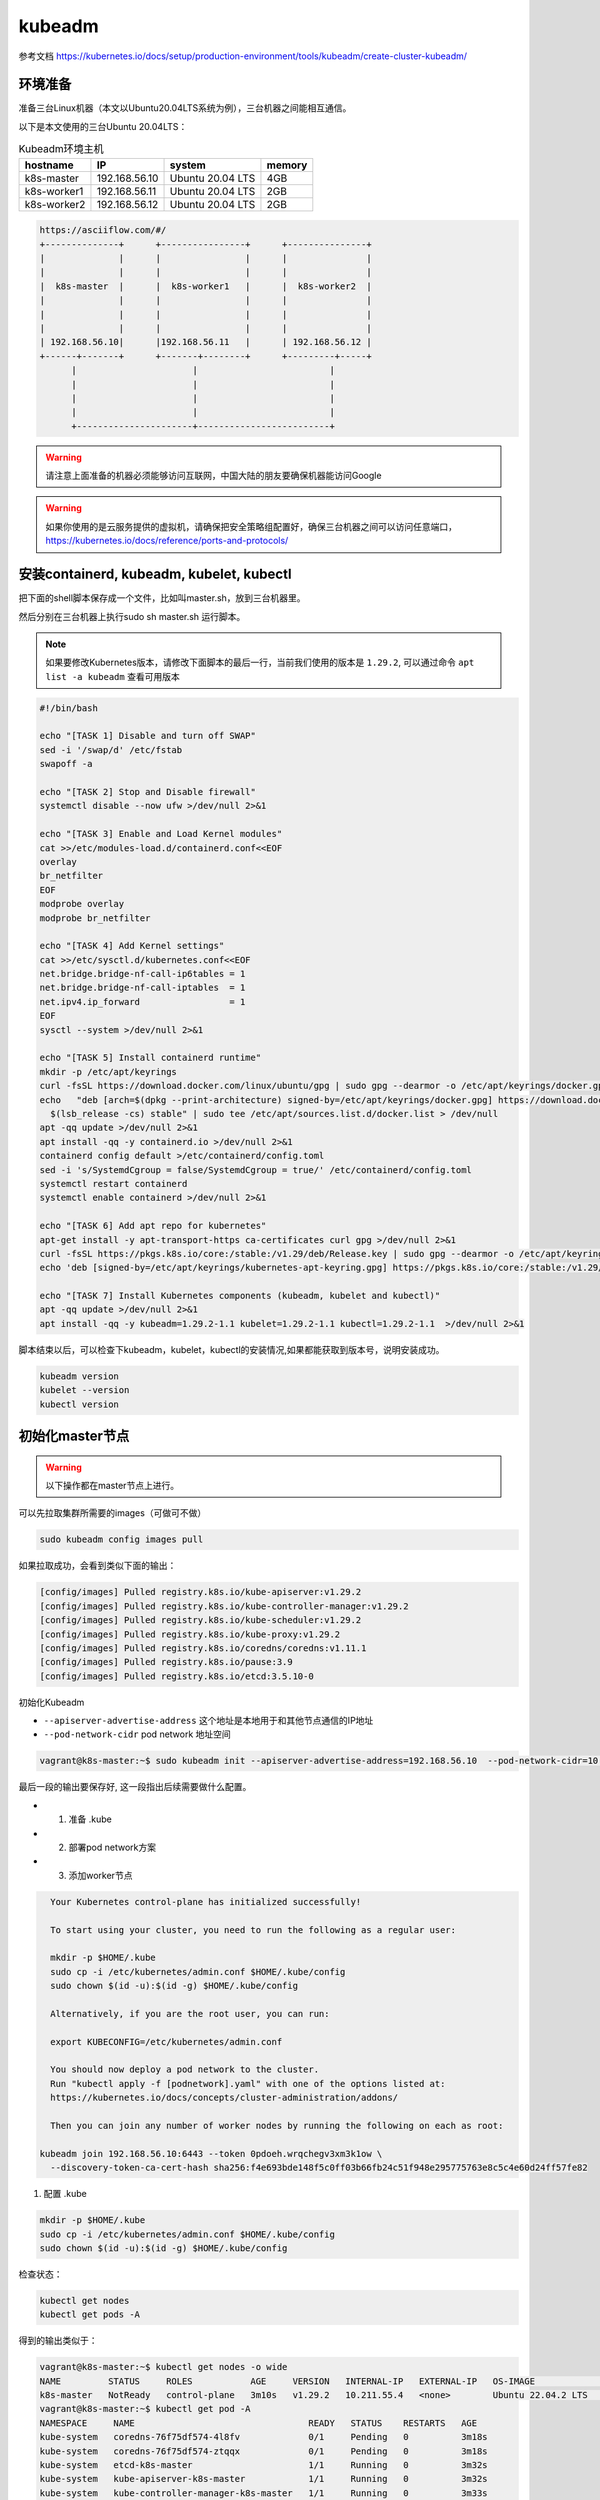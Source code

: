 kubeadm
==============

参考文档 https://kubernetes.io/docs/setup/production-environment/tools/kubeadm/create-cluster-kubeadm/


环境准备
~~~~~~~~~

准备三台Linux机器（本文以Ubuntu20.04LTS系统为例），三台机器之间能相互通信。

以下是本文使用的三台Ubuntu 20.04LTS：


.. list-table:: Kubeadm环境主机
   :header-rows: 1

   * - hostname
     - IP
     - system
     - memory
   * - k8s-master
     - 192.168.56.10
     - Ubuntu 20.04 LTS
     - 4GB
   * - k8s-worker1
     - 192.168.56.11
     - Ubuntu 20.04 LTS
     - 2GB
   * - k8s-worker2
     - 192.168.56.12
     - Ubuntu 20.04 LTS
     - 2GB

.. code-block:: markdown

  https://asciiflow.com/#/
  +--------------+      +----------------+      +---------------+
  |              |      |                |      |               |
  |              |      |                |      |               |
  |  k8s-master  |      |  k8s-worker1   |      |  k8s-worker2  |
  |              |      |                |      |               |
  |              |      |                |      |               |
  |              |      |                |      |               |
  | 192.168.56.10|      |192.168.56.11   |      | 192.168.56.12 |
  +------+-------+      +-------+--------+      +---------+-----+
        |                      |                         |
        |                      |                         |
        |                      |                         |
        |                      |                         |
        +----------------------+-------------------------+

.. warning::

   请注意上面准备的机器必须能够访问互联网，中国大陆的朋友要确保机器能访问Google

.. warning::

   如果你使用的是云服务提供的虚拟机，请确保把安全策略组配置好，确保三台机器之间可以访问任意端口，https://kubernetes.io/docs/reference/ports-and-protocols/



安装containerd, kubeadm, kubelet, kubectl
~~~~~~~~~~~~~~~~~~~~~~~~~~~~~~~~~~~~~~~~~~~~~~~


把下面的shell脚本保存成一个文件，比如叫master.sh，放到三台机器里。

然后分别在三台机器上执行sudo sh master.sh 运行脚本。

.. note::

   如果要修改Kubernetes版本，请修改下面脚本的最后一行，当前我们使用的版本是 ``1.29.2``, 可以通过命令 ``apt list -a kubeadm`` 查看可用版本

.. code-block:: bash

  #!/bin/bash

  echo "[TASK 1] Disable and turn off SWAP"
  sed -i '/swap/d' /etc/fstab
  swapoff -a

  echo "[TASK 2] Stop and Disable firewall"
  systemctl disable --now ufw >/dev/null 2>&1

  echo "[TASK 3] Enable and Load Kernel modules"
  cat >>/etc/modules-load.d/containerd.conf<<EOF
  overlay
  br_netfilter
  EOF
  modprobe overlay
  modprobe br_netfilter

  echo "[TASK 4] Add Kernel settings"
  cat >>/etc/sysctl.d/kubernetes.conf<<EOF
  net.bridge.bridge-nf-call-ip6tables = 1
  net.bridge.bridge-nf-call-iptables  = 1
  net.ipv4.ip_forward                 = 1
  EOF
  sysctl --system >/dev/null 2>&1

  echo "[TASK 5] Install containerd runtime"
  mkdir -p /etc/apt/keyrings
  curl -fsSL https://download.docker.com/linux/ubuntu/gpg | sudo gpg --dearmor -o /etc/apt/keyrings/docker.gpg
  echo   "deb [arch=$(dpkg --print-architecture) signed-by=/etc/apt/keyrings/docker.gpg] https://download.docker.com/linux/ubuntu \
    $(lsb_release -cs) stable" | sudo tee /etc/apt/sources.list.d/docker.list > /dev/null
  apt -qq update >/dev/null 2>&1
  apt install -qq -y containerd.io >/dev/null 2>&1
  containerd config default >/etc/containerd/config.toml
  sed -i 's/SystemdCgroup = false/SystemdCgroup = true/' /etc/containerd/config.toml
  systemctl restart containerd
  systemctl enable containerd >/dev/null 2>&1

  echo "[TASK 6] Add apt repo for kubernetes"
  apt-get install -y apt-transport-https ca-certificates curl gpg >/dev/null 2>&1
  curl -fsSL https://pkgs.k8s.io/core:/stable:/v1.29/deb/Release.key | sudo gpg --dearmor -o /etc/apt/keyrings/kubernetes-apt-keyring.gpg
  echo 'deb [signed-by=/etc/apt/keyrings/kubernetes-apt-keyring.gpg] https://pkgs.k8s.io/core:/stable:/v1.29/deb/ /' | sudo tee /etc/apt/sources.list.d/kubernetes.list > /dev/null

  echo "[TASK 7] Install Kubernetes components (kubeadm, kubelet and kubectl)"
  apt -qq update >/dev/null 2>&1
  apt install -qq -y kubeadm=1.29.2-1.1 kubelet=1.29.2-1.1 kubectl=1.29.2-1.1  >/dev/null 2>&1


脚本结束以后，可以检查下kubeadm，kubelet，kubectl的安装情况,如果都能获取到版本号，说明安装成功。


.. code-block:: bash

    kubeadm version
    kubelet --version
    kubectl version

初始化master节点
~~~~~~~~~~~~~~~~~~~~~~

.. warning::

    以下操作都在master节点上进行。

可以先拉取集群所需要的images（可做可不做）

.. code-block:: bash

    sudo kubeadm config images pull

如果拉取成功，会看到类似下面的输出：

.. code-block:: bash

  [config/images] Pulled registry.k8s.io/kube-apiserver:v1.29.2
  [config/images] Pulled registry.k8s.io/kube-controller-manager:v1.29.2
  [config/images] Pulled registry.k8s.io/kube-scheduler:v1.29.2
  [config/images] Pulled registry.k8s.io/kube-proxy:v1.29.2
  [config/images] Pulled registry.k8s.io/coredns/coredns:v1.11.1
  [config/images] Pulled registry.k8s.io/pause:3.9
  [config/images] Pulled registry.k8s.io/etcd:3.5.10-0

初始化Kubeadm

- ``--apiserver-advertise-address``  这个地址是本地用于和其他节点通信的IP地址
- ``--pod-network-cidr``  pod network 地址空间

.. code-block:: bash

    vagrant@k8s-master:~$ sudo kubeadm init --apiserver-advertise-address=192.168.56.10  --pod-network-cidr=10.244.0.0/16

最后一段的输出要保存好, 这一段指出后续需要做什么配置。

- 1. 准备 .kube
- 2. 部署pod network方案
- 3. 添加worker节点

.. code-block:: bash

    Your Kubernetes control-plane has initialized successfully!

    To start using your cluster, you need to run the following as a regular user:

    mkdir -p $HOME/.kube
    sudo cp -i /etc/kubernetes/admin.conf $HOME/.kube/config
    sudo chown $(id -u):$(id -g) $HOME/.kube/config

    Alternatively, if you are the root user, you can run:

    export KUBECONFIG=/etc/kubernetes/admin.conf

    You should now deploy a pod network to the cluster.
    Run "kubectl apply -f [podnetwork].yaml" with one of the options listed at:
    https://kubernetes.io/docs/concepts/cluster-administration/addons/

    Then you can join any number of worker nodes by running the following on each as root:

  kubeadm join 192.168.56.10:6443 --token 0pdoeh.wrqchegv3xm3k1ow \
    --discovery-token-ca-cert-hash sha256:f4e693bde148f5c0ff03b66fb24c51f948e295775763e8c5c4e60d24ff57fe82

1. 配置 .kube

.. code-block:: bash

    mkdir -p $HOME/.kube
    sudo cp -i /etc/kubernetes/admin.conf $HOME/.kube/config
    sudo chown $(id -u):$(id -g) $HOME/.kube/config

检查状态：

.. code-block:: bash

    kubectl get nodes
    kubectl get pods -A

得到的输出类似于：

.. code-block:: bash

  vagrant@k8s-master:~$ kubectl get nodes -o wide
  NAME         STATUS     ROLES           AGE     VERSION   INTERNAL-IP   EXTERNAL-IP   OS-IMAGE             KERNEL-VERSION      CONTAINER-RUNTIME
  k8s-master   NotReady   control-plane   3m10s   v1.29.2   10.211.55.4   <none>        Ubuntu 22.04.2 LTS   5.15.0-76-generic   containerd://1.6.28
  vagrant@k8s-master:~$ kubectl get pod -A
  NAMESPACE     NAME                                 READY   STATUS    RESTARTS   AGE
  kube-system   coredns-76f75df574-4l8fv             0/1     Pending   0          3m18s
  kube-system   coredns-76f75df574-ztqqx             0/1     Pending   0          3m18s
  kube-system   etcd-k8s-master                      1/1     Running   0          3m32s
  kube-system   kube-apiserver-k8s-master            1/1     Running   0          3m32s
  kube-system   kube-controller-manager-k8s-master   1/1     Running   0          3m33s
  kube-system   kube-proxy-4mzl6                     1/1     Running   0          3m18s
  kube-system   kube-scheduler-k8s-master            1/1     Running   0          3m32s

shell 自动补全(Bash)

more information can be found https://kubernetes.io/docs/reference/kubectl/cheatsheet/#kubectl-autocomplete

.. code-block:: bash

    source <(kubectl completion bash)
    echo "source <(kubectl completion bash)" >> ~/.bashrc


2. 部署pod network方案

去https://kubernetes.io/docs/concepts/cluster-administration/addons/ 选择一个network方案， 根据提供的具体链接去部署。


这里我们选择overlay的方案，名字叫 ``flannel`` 部署方法如下：

下载文件 https://raw.githubusercontent.com/flannel-io/flannel/v0.24.2/Documentation/kube-flannel.yml ，并进行如下修改：


确保network是我们配置的 --pod-network-cidr  10.244.0.0/16

.. code-block:: yaml

    net-conf.json: |
      {
        "Network": "10.244.0.0/16",
        "Backend": {
          "Type": "vxlan"
        }
      }

在 kube-flannel的容器args里，确保有iface=enp0s8, 其中enp0s8是我们的--apiserver-advertise-address=192.168.56.10 接口名

.. code-block:: yaml

    - name: kube-flannel
      image: docker.io/flannel/flannel:v0.24.2
      command:
      - /opt/bin/flanneld
      args:
      - --ip-masq
      - --kube-subnet-mgr
      - --iface=enp0s8


比如我们的机器，这个IP的接口名是 ``enp0s8``

.. code-block:: bash

  vagrant@k8s-master:~$ ip a
  1: lo: <LOOPBACK,UP,LOWER_UP> mtu 65536 qdisc noqueue state UNKNOWN group default qlen 1000
      link/loopback 00:00:00:00:00:00 brd 00:00:00:00:00:00
      inet 127.0.0.1/8 scope host lo
        valid_lft forever preferred_lft forever
      inet6 ::1/128 scope host
        valid_lft forever preferred_lft forever
  2: enp0s3: <BROADCAST,MULTICAST,UP,LOWER_UP> mtu 1500 qdisc fq_codel state UP group default qlen 1000
      link/ether 02:9a:67:51:1e:b6 brd ff:ff:ff:ff:ff:ff
      inet 10.0.2.15/24 brd 10.0.2.255 scope global dynamic enp0s3
        valid_lft 85351sec preferred_lft 85351sec
      inet6 fe80::9a:67ff:fe51:1eb6/64 scope link
        valid_lft forever preferred_lft forever
  3: enp0s8: <BROADCAST,MULTICAST,UP,LOWER_UP> mtu 1500 qdisc fq_codel state UP group default qlen 1000
      link/ether 08:00:27:59:c5:26 brd ff:ff:ff:ff:ff:ff
      inet 192.168.56.10/24 brd 192.168.56.255 scope global enp0s8
        valid_lft forever preferred_lft forever
      inet6 fe80::a00:27ff:fe59:c526/64 scope link
        valid_lft forever preferred_lft forever

把修改好的文件保存一个新文件，文件名flannel.yaml，上传到master节点，然后运行

.. code-block:: bash

  kubectl apply -f flannel.yaml

输出结果：

.. code-block:: bash

  vagrant@k8s-master:~$ kubectl apply -f flannel.yml
  namespace/kube-flannel created
  clusterrole.rbac.authorization.k8s.io/flannel created
  clusterrolebinding.rbac.authorization.k8s.io/flannel created
  serviceaccount/flannel created
  configmap/kube-flannel-cfg created
  daemonset.apps/kube-flannel-ds created

检查结果， 如果显示下面的结果，pod都是running的状态，说明我们的network方案部署成功。

.. code-block:: bash

  kubectl get pods -A

.. code-block:: bash

  NAMESPACE     NAME                                 READY   STATUS    RESTARTS   AGE
  kube-system   coredns-6d4b75cb6d-m5vms             1/1     Running   0          3h19m
  kube-system   coredns-6d4b75cb6d-mmdrx             1/1     Running   0          3h19m
  kube-system   etcd-k8s-master                      1/1     Running   0          3h19m
  kube-system   kube-apiserver-k8s-master            1/1     Running   0          3h19m
  kube-system   kube-controller-manager-k8s-master   1/1     Running   0          3h19m
  kube-system   kube-flannel-ds-blhqr                1/1     Running   0          3h18m
  kube-system   kube-proxy-jh4w5                     1/1     Running   0          3h17m
  kube-system   kube-scheduler-k8s-master            1/1     Running   0          3h19m

并且node是Ready

.. code-block:: bash

  kubectl get node -o wide
  NAME         STATUS   ROLES           AGE   VERSION   INTERNAL-IP   EXTERNAL-IP   OS-IMAGE             KERNEL-VERSION      CONTAINER-RUNTIME
  k8s-master   Ready    control-plane   15m   v1.29.2   10.211.55.4   <none>        Ubuntu 22.04.2 LTS   5.15.0-76-generic   containerd://1.6.28

添加worker节点
~~~~~~~~~~~~~~~~~


添加worker节点非常简单，直接在worker节点上运行join即可，注意--token


.. code-block:: bash

  $ sudo kubeadm join 192.168.56.10:6443 --token 0pdoeh.wrqchegv3xm3k1ow \
    --discovery-token-ca-cert-hash sha256:f4e693bde148f5c0ff03b66fb24c51f948e295775763e8c5c4e60d24ff57fe82

.. warning::

  不小心忘记join的``token``和``discovery-token-ca-cert-hash`` 怎么办？

token 可以通过 ``kubeadm token list``获取到，比如 ``0pdoeh.wrqchegv3xm3k1ow``

.. code-block:: bash

  $ kubeadm token list
  TOKEN                     TTL         EXPIRES                USAGES                   DESCRIPTION                                                EXTRA GROUPS
  0pdoeh.wrqchegv3xm3k1ow   23h         2022-07-19T20:13:00Z   authentication,signing   The default bootstrap token generated by 'kubeadm init'.   system:bootstrappers:kubeadm:default-node-token

而 ``discovery-token-ca-cert-hash`` 可以通过

.. code-block:: bash

  openssl x509 -in /etc/kubernetes/pki/ca.crt -pubkey -noout |
  openssl pkey -pubin -outform DER |
  openssl dgst -sha256

结果类似于 (stdin)= d301f5ac98d4114cdbe930717705f3bc284243f443c4ff33d32c2cee01bf7945

最后在master节点查看node和pod结果。(比如我们有两个worker节点)

.. code-block:: bash

  vagrant@k8s-master:~$ kubectl get nodes -o wide
  NAME          STATUS   ROLES           AGE   VERSION   INTERNAL-IP   EXTERNAL-IP   OS-IMAGE             KERNEL-VERSION      CONTAINER-RUNTIME
  k8s-master    Ready    control-plane   17m   v1.29.2   10.211.55.4   <none>        Ubuntu 22.04.2 LTS   5.15.0-76-generic   containerd://1.6.28
  k8s-worker1   Ready    <none>          50s   v1.29.2   10.211.55.5   <none>        Ubuntu 22.04.2 LTS   5.15.0-97-generic   containerd://1.6.28
  k8s-worker2   Ready    <none>          20s   v1.29.2   10.211.55.6   <none>        Ubuntu 22.04.2 LTS   5.15.0-76-generic   containerd://1.6.28
  vagrant@k8s-master:~$


pod的话，应该可以看到三个flannel，三个proxy的pod


.. code-block:: bash

  vagrant@k8s-master:~$ kubectl get pods -A
  NAMESPACE     NAME                                 READY   STATUS    RESTARTS   AGE
  kube-system   coredns-6d4b75cb6d-m5vms             1/1     Running   0          3h19m
  kube-system   coredns-6d4b75cb6d-mmdrx             1/1     Running   0          3h19m
  kube-system   etcd-k8s-master                      1/1     Running   0          3h19m
  kube-system   kube-apiserver-k8s-master            1/1     Running   0          3h19m
  kube-system   kube-controller-manager-k8s-master   1/1     Running   0          3h19m
  kube-system   kube-flannel-ds-blhqr                1/1     Running   0          3h18m
  kube-system   kube-flannel-ds-lsbg5                1/1     Running   0          3h16m
  kube-system   kube-flannel-ds-s7jtf                1/1     Running   0          3h17m
  kube-system   kube-proxy-jh4w5                     1/1     Running   0          3h17m
  kube-system   kube-proxy-mttvg                     1/1     Running   0          3h19m
  kube-system   kube-proxy-v4qxp                     1/1     Running   0          3h16m
  kube-system   kube-scheduler-k8s-master            1/1     Running   0          3h19m


至此我们的三节点集群搭建完成。


Fix node internal IP issue
-----------------------------


.. note::

   貌似Kubernetes ``v1.29.x`` 已经不存在这个问题了，如果你使用的是 ``v1.29.x`` 请忽略这一节。



如果node的internal IP不对， 例如我们希望的node internal IP地址是en0s8的地址。


.. code-block:: bash

  vagrant@k8s-master:~$ kubectl get nodes -o wide
  NAME          STATUS   ROLES           AGE    VERSION   INTERNAL-IP   EXTERNAL-IP   OS-IMAGE             KERNEL-VERSION      CONTAINER-RUNTIME
  k8s-master    Ready    control-plane   42m    v1.28.0   10.0.2.15     <none>        Ubuntu 20.04.4 LTS   5.4.0-113-generic   containerd://1.6.24
  k8s-worker1   Ready    <none>          118s   v1.28.0   10.0.2.15     <none>        Ubuntu 20.04.4 LTS   5.4.0-113-generic   containerd://1.6.24
  k8s-worker2   Ready    <none>          85s    v1.28.0   10.0.2.15     <none>        Ubuntu 20.04.4 LTS   5.4.0-113-generic   containerd://1.6.24
  vagrant@k8s-master:~$

  vagrant@k8s-master:~$ ip -c a
  1: lo: <LOOPBACK,UP,LOWER_UP> mtu 65536 qdisc noqueue state UNKNOWN group default qlen 1000
      link/loopback 00:00:00:00:00:00 brd 00:00:00:00:00:00
      inet 127.0.0.1/8 scope host lo
        valid_lft forever preferred_lft forever
      inet6 ::1/128 scope host
        valid_lft forever preferred_lft forever
  2: enp0s3: <BROADCAST,MULTICAST,UP,LOWER_UP> mtu 1500 qdisc fq_codel state UP group default qlen 1000
      link/ether 02:9a:67:51:1e:b6 brd ff:ff:ff:ff:ff:ff
      inet 10.0.2.15/24 brd 10.0.2.255 scope global dynamic enp0s3
        valid_lft 72219sec preferred_lft 72219sec
      inet6 fe80::9a:67ff:fe51:1eb6/64 scope link
        valid_lft forever preferred_lft forever
  3: enp0s8: <BROADCAST,MULTICAST,UP,LOWER_UP> mtu 1500 qdisc fq_codel state UP group default qlen 1000
      link/ether 08:00:27:e1:e5:69 brd ff:ff:ff:ff:ff:ff
      inet 192.168.56.10/24 brd 192.168.56.255 scope global enp0s8
        valid_lft forever preferred_lft forever
      inet6 fe80::a00:27ff:fee1:e569/64 scope link
        valid_lft forever preferred_lft forever


修改文件 `/etc/systemd/system/kubelet.service.d/10-kubeadm.conf` ， 在最后一行末尾增加一个新的变量KUBELET_EXTRA_ARGS， 指定node ip是本机的enp0s8的地址，保存退出。

.. code-block:: bash

  # Note: This dropin only works with kubeadm and kubelet v1.11+
  [Service]
  Environment="KUBELET_KUBECONFIG_ARGS=--bootstrap-kubeconfig=/etc/kubernetes/bootstrap-kubelet.conf --kubeconfig=/etc/kubernetes/kubelet.conf"
  Environment="KUBELET_CONFIG_ARGS=--config=/var/lib/kubelet/config.yaml"
  # This is a file that "kubeadm init" and "kubeadm join" generates at runtime, populating the KUBELET_KUBEADM_ARGS variable dynamically
  EnvironmentFile=-/var/lib/kubelet/kubeadm-flags.env
  # This is a file that the user can use for overrides of the kubelet args as a last resort. Preferably, the user should use
  # the .NodeRegistration.KubeletExtraArgs object in the configuration files instead. KUBELET_EXTRA_ARGS should be sourced from this file.
  EnvironmentFile=-/etc/default/kubelet
  ExecStart=
  ExecStart=/usr/bin/kubelet $KUBELET_KUBECONFIG_ARGS $KUBELET_CONFIG_ARGS $KUBELET_KUBEADM_ARGS $KUBELET_EXTRA_ARGS --node-ip=192.168.56.10


重启kubelet，就会发现本机master节点的internal IP显示正确了。

.. code-block:: bash

  vagrant@k8s-master:~$ sudo systemctl daemon-reload
  vagrant@k8s-master:~$ sudo systemctl restart kubelet
  vagrant@k8s-master:~$ kubectl get node -o wide
  NAME          STATUS   ROLES           AGE     VERSION   INTERNAL-IP     EXTERNAL-IP   OS-IMAGE             KERNEL-VERSION      CONTAINER-RUNTIME
  k8s-master    Ready    control-plane   3h55m   v1.26.0   192.168.56.10   <none>        Ubuntu 20.04.4 LTS   5.4.0-113-generic   containerd://1.5.9
  k8s-worker1   Ready    worker          3h35m   v1.26.0   10.0.2.15       <none>        Ubuntu 20.04.4 LTS   5.4.0-113-generic   containerd://1.5.9
  k8s-worker2   Ready    worker          3h35m   v1.26.0   10.0.2.15       <none>        Ubuntu 20.04.4 LTS   5.4.0-113-generic   containerd://1.5.9
  vagrant@k8s-master:~$

通过同样的方法可以修改worker1和worker2节点的internal IP地址。
